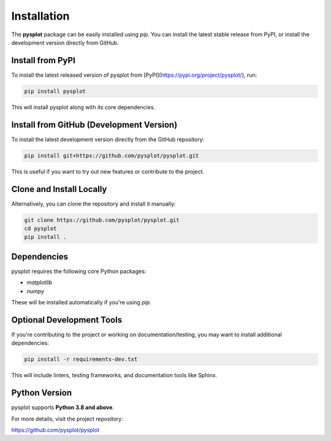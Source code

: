 Installation
============

The **pysplot** package can be easily installed using `pip`. You can install the latest stable release from PyPI, or install the development version directly from GitHub.

Install from PyPI
-----------------

To install the latest released version of pysplot from [PyPI](https://pypi.org/project/pysplot/), run:

.. code-block:: bash

    pip install pysplot

This will install pysplot along with its core dependencies.

Install from GitHub (Development Version)
-----------------------------------------

To install the latest development version directly from the GitHub repository:

.. code-block:: bash

    pip install git+https://github.com/pysplot/pysplot.git

This is useful if you want to try out new features or contribute to the project.

Clone and Install Locally
--------------------------

Alternatively, you can clone the repository and install it manually:

.. code-block:: bash

    git clone https://github.com/pysplot/pysplot.git
    cd pysplot
    pip install .

Dependencies
------------

pysplot requires the following core Python packages:

- `matplotlib`
- `numpy`

These will be installed automatically if you're using `pip`.

Optional Development Tools
--------------------------

If you're contributing to the project or working on documentation/testing, you may want to install additional dependencies:

.. code-block:: bash

    pip install -r requirements-dev.txt

This will include linters, testing frameworks, and documentation tools like Sphinx.

Python Version
--------------

pysplot supports **Python 3.8 and above**.

For more details, visit the project repository:

https://github.com/pysplot/pysplot